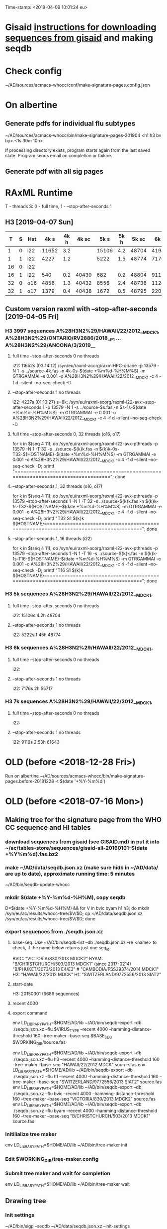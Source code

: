 Time-stamp: <2019-04-09 10:01:24 eu>
* Gisaid [[file:~/AD/sources/acmacs-whocc/doc/gisaid.org][instructions for downloading sequences from gisaid]] and making seqdb
* Check config
~/AD/sources/acmacs-whocc/conf/make-signature-pages.config.json
* On albertine
** Generate pdfs for individual flu subtypes
~/AD/sources/acmacs-whocc/bin/make-signature-pages-201904 <h1 h3 bv by> <1s 30m 10h>

If processing directory exists, program starts again from the last saved state.
Program sends email on completion or failure.

** Generate pdf with all sig pages
* RAxML Runtime
T - threads
S: 0 - full time, 1 - --stop-after-seconds 1
** H3 [2019-04-07 Sun]

|  T | S | Hst |  4k s | 4k h | 4k sc |  5k s | 5k h | 5k sc |  6k s | 6k h | 6k sc |  7k s | 7k h | 7k sc |  8k s | 8k h | 8k sc |  9k s | 9k h | 9k sc | 10k s | 10k h | 10k sc | 11k s | 11k h | 11k sc | 12k s | 12k h | 12k sc | 15k s | 15k h | 15k sc | 20k s | 20k h | 20k sc | 30k s | 30k h | 30k sc |
|----+---+-----+-------+------+-------+-------+------+-------+-------+------+-------+-------+------+-------+-------+------+-------+-------+------+-------+-------+-------+--------+-------+-------+--------+-------+-------+--------+-------+-------+--------+-------+-------+--------+-------+-------+--------|
|  1 | 0 | i22 | 11652 |  3.2 |       | 15106 |  4.2 | 48704 | 41986 | 11.6 | 55654 | 39638 | 11.0 | 61560 |       |      |       |       |      |       |       |       |        |       |       |        |       |       |        |       |       |        |       |       |        |       |       |        |
|----+---+-----+-------+------+-------+-------+------+-------+-------+------+-------+-------+------+-------+-------+------+-------+-------+------+-------+-------+-------+--------+-------+-------+--------+-------+-------+--------+-------+-------+--------+-------+-------+--------+-------+-------+--------|
|  1 | 1 | i22 |  4227 |  1.2 |       |  5222 |  1.5 | 48774 |  7176 |  2.0 | 55717 |  9116 |  2.5 | 61643 | 11728 |  3.3 | 67044 | 13955 |  3.9 | 71993 | 15486 |   4.3 |  78198 | 17463 |   4.9 |  84923 |       |       |        |       |       |        |       |       |        |       |       |        |
|----+---+-----+-------+------+-------+-------+------+-------+-------+------+-------+-------+------+-------+-------+------+-------+-------+------+-------+-------+-------+--------+-------+-------+--------+-------+-------+--------+-------+-------+--------+-------+-------+--------+-------+-------+--------|
| 16 | 0 | i22 |       |      |       |       |      |       |       |      |       |       |      |       |       |      |       |       |      |       |       |       |        |       |       |        |       |       |        |       |       |        |       |       |        |       |       |        |
|----+---+-----+-------+------+-------+-------+------+-------+-------+------+-------+-------+------+-------+-------+------+-------+-------+------+-------+-------+-------+--------+-------+-------+--------+-------+-------+--------+-------+-------+--------+-------+-------+--------+-------+-------+--------|
| 16 | 1 | i22 |   540 |  0.2 | 40439 |   682 |  0.2 | 48804 |   911 |  0.3 | 55739 |  1146 |  0.3 | 61662 |  1420 |  0.4 | 67063 |  1652 |  0.5 | 72020 |  1948 |   0.5 |  78270 |  2222 |   0.6 |  85013 |  2569 |   0.7 |  91755 |  3996 |   1.1 | 116173 |  6387 |   1.8 | 149754 | 11849 |   3.3 | 240396 |
|----+---+-----+-------+------+-------+-------+------+-------+-------+------+-------+-------+------+-------+-------+------+-------+-------+------+-------+-------+-------+--------+-------+-------+--------+-------+-------+--------+-------+-------+--------+-------+-------+--------+-------+-------+--------|
| 32 | 0 | o16 |  4856 |  1.3 | 40432 |  8556 |  2.4 | 48736 | 11245 |  3.1 | 55658 | 19871 |  5.5 | 61538 | 22814 |  6.3 | 66915 | 25783 |  7.2 | 71880 |       |       |        |       |       |        |       |       |        |       |       |        |       |       |        |       |       |        |
|----+---+-----+-------+------+-------+-------+------+-------+-------+------+-------+-------+------+-------+-------+------+-------+-------+------+-------+-------+-------+--------+-------+-------+--------+-------+-------+--------+-------+-------+--------+-------+-------+--------+-------+-------+--------|
| 32 | 1 | o17 |  1379 |  0.4 | 40438 |  1672 |  0.5 | 48795 |  2203 |  0.6 | 55735 |  2899 |  0.8 | 61654 |  2860 |  0.8 | 67102 |  3925 |  1.1 | 72048 |  4170 |   1.2 |  78301 |  4567 |   1.3 |  84999 |       |       |        |       |       |        |       |       |        |       |       |        |
|----+---+-----+-------+------+-------+-------+------+-------+-------+------+-------+-------+------+-------+-------+------+-------+-------+------+-------+-------+-------+--------+-------+-------+--------+-------+-------+--------+-------+-------+--------+-------+-------+--------+-------+-------+--------|

** Custom version raxml with --stop-after-seconds [2019-04-05 Fri]
*** H3 3997 sequences A%28H3N2%29/HAWAII/22/2012__MDCK1, A%28H3N2%29/ONTARIO/RV2886/2018__P1 ... A%28H3N2%29/ANCONA/3/2019__
**** full time --stop-after-seconds 0 no threads
i22: 11652s (03:14:12)
/syn/eu/raxml-acorg/raxmlHPC-oriane -p 13579 -N 1 -s ../source-4k.fas -n 4k-0s-$(date +%m%d-%H%M%S) -m GTRGAMMAI -e 0.001 -o A%28H3N2%29/HAWAII/22/2012__MDCK1 -c 4 -f d --silent --no-seq-check -D
**** --stop-after-seconds 1 no threads
i22: 4227s (01:10:27)
s=8k; /syn/eu/raxml-acorg/raxml-i22-avx --stop-after-seconds 1 -p 13579 -N 1 -s ../source-$s.fas -n $s-1s-$(date +%m%d-%H%M%S) -m GTRGAMMAI -e 0.001 -o A%28H3N2%29/HAWAII/22/2012__MDCK1 -c 4 -f d --silent --no-seq-check -D
**** full time --stop-after-seconds 0, 32 threads (o16, o17)
for k in $(seq 4 11); do /syn/eu/raxml-acorg/raxml-i22-avx-pthreads -p 13579 -N 1 -T 32 -s ../source-${k}k.fas -n ${k}k-0s-T32-${HOSTNAME}-$(date +%m%d-%H%M%S) -m GTRGAMMAI -e 0.001 -o A%28H3N2%29/HAWAII/22/2012__MDCK1 -c 4 -f d --silent --no-seq-check -D; printf "\n\n\n=====================================================================================\n\n\n"; done
**** --stop-after-seconds 1, 32 threads (o16, o17)
for k in $(seq 4 11); do /syn/eu/raxml-acorg/raxml-i22-avx-pthreads -p 13579 --stop-after-seconds 1 -N 1 -T 32 -s ../source-${k}k.fas -n ${k}k-1s-T32-${HOSTNAME}-$(date +%m%d-%H%M%S) -m GTRGAMMAI -e 0.001 -o A%28H3N2%29/HAWAII/22/2012__MDCK1 -c 4 -f d --silent --no-seq-check -D; printf "T32 S1 ${k}k ${HOSTNAME}\n\n\n=====================================================================================\n\n\n"; done
**** --stop-after-seconds 1, 16 threads (i22)
for k in $(seq 4 11); do /syn/eu/raxml-acorg/raxml-i22-avx-pthreads -p 13579 --stop-after-seconds 1 -N 1 -T 16 -s ../source-${k}k.fas -n ${k}k-1s-T16-${HOSTNAME}-$(date +%m%d-%H%M%S) -m GTRGAMMAI -e 0.001 -o A%28H3N2%29/HAWAII/22/2012__MDCK1 -c 4 -f d --silent --no-seq-check -D; printf "T16 S1 ${k}k ${HOSTNAME}\n\n\n=====================================================================================\n\n\n"; done
*** H3 5k sequences A%28H3N2%29/HAWAII/22/2012__MDCK1, 
**** full time --stop-after-seconds 0 no threads
i22: 15106s 4.2h 48704
**** --stop-after-seconds 1 no threads
i22: 5222s 1.45h 48774
*** H3 6k sequences A%28H3N2%29/HAWAII/22/2012__MDCK1, 
**** full time --stop-after-seconds 0 no threads
i22: 
**** --stop-after-seconds 1 no threads
i22: 7176s 2h 55717
*** H3 7k sequences A%28H3N2%29/HAWAII/22/2012__MDCK1, 
**** full time --stop-after-seconds 0 no threads
i22: 
**** --stop-after-seconds 1 no threads
i22: 9116s 2.53h 61643
* OLD (before <2018-12-28 Fri>)
Run on albertine ~/AD/sources/acmacs-whocc/bin/make-signature-pages.before-20181228 -t $(date '+%Y-%m%d')
* OLD (before <2018-07-16 Mon>)
** Making tree for the signature page from the WHO CC sequence and HI tables
*** download sequences from gisaid (see GISAID.md) in put it into ~/ac/tables-store/sequences/gisaid-all-20160101-$(date +%Y%m%d).fas.bz2
*** make ~/AD/data/seqdb.json.xz (make sure hidb in ~/AD/data/ are up to date), approximate running time: 5 minutes
         ~/AD/bin/seqdb-update-whocc
*** mkdir $(date +%Y-%m%d-%H%M), copy seqdb
         D=$(date +%Y-%m%d-%H%M) && for V in bvic byam h1 h3; do mkdir /syn/eu/ac/results/whocc-tree/$V/$D; cp ~/AD/data/seqdb.json.xz /syn/eu/ac/results/whocc-tree/$V/$D; done
*** export sequences from ./seqdb.json.xz
**** base-seq. Use ~/AD/bin/seqdb-list --db ./seqdb.json.xz --re <name> to check, if the name below returns just one seq_id

         BVIC: "VICTORIA/830/2013 MDCK2"
         BYAM: "B/CHRISTCHURCH/503/2013 MDCK1" (since 2017-0214) "B/PHUKET/3073/2013 E4/E3" # "CAMBODIA/FSS29374/2014 MDCK1"
         H3:   "HAWAII/22/2012 MDCK"
         H1:   "SWITZERLAND/9772556/2013 SIAT2"
**** start-date
         H3: 20150301 (6686 sequences)
**** recent 4000
**** export command
         env LD_LIBRARY_PATH=$HOME/AD/lib ~/AD/bin/seqdb-export --db ./seqdb.json.xz --flu $VIRUS_TYPE --recent 4000 --hamming-distance-threshold 160 --tree-maker --base-seq $BASE_SEQ $WORKING_DIR/source.fas

         env LD_LIBRARY_PATH=$HOME/AD/lib ~/AD/bin/seqdb-export --db ./seqdb.json.xz --flu h3 --recent 4000 --hamming-distance-threshold 160 --tree-maker --base-seq "HAWAII/22/2012 MDCK" source.fas
         env LD_LIBRARY_PATH=$HOME/AD/lib ~/AD/bin/seqdb-export --db ./seqdb.json.xz --flu h1 --recent 4000 --hamming-distance-threshold 160 --tree-maker --base-seq "SWITZERLAND/9772556/2013 SIAT2" source.fas
         env LD_LIBRARY_PATH=$HOME/AD/lib ~/AD/bin/seqdb-export --db ./seqdb.json.xz --flu bvic --recent 4000 --hamming-distance-threshold 160 --tree-maker --base-seq "VICTORIA/830/2013 MDCK2" source.fas
         env LD_LIBRARY_PATH=$HOME/AD/lib ~/AD/bin/seqdb-export --db ./seqdb.json.xz --flu byam --recent 4000 --hamming-distance-threshold 160 --tree-maker --base-seq "B/CHRISTCHURCH/503/2013 MDCK1" source.fas
*** Initilialize tree maker
         env LD_LIBRARY_PATH=$HOME/AD/lib ~/AD/bin/tree-maker init
*** Edit $WORKING_DIR/tree-maker.config
*** Submit tree maker and wait for completion
         env LD_LIBRARY_PATH=$HOME/AD/lib ~/AD/bin/tree-maker wait
** Drawing tree
*** Init settings
         ~/AD/bin/sigp --seqdb ~/AD/data/seqdb.json.xz --init-settings tree.settings.json tree.json.xz /tmp/tree.pdf && open /tmp/tree.pdf
*** Edit settings in tree.settings.json
*** Generate pdf with the tree
         ~/AD/bin/sigp --seqdb ~/AD/data/seqdb.json.xz -s tree.settings.json tree.json.xz tree.pdf && open tree.pdf
** Signature page
*** Init settings
         ~/AD/bin/sigp --seqdb ~/AD/data/seqdb.json.xz --chart <chart.sdb> --init-settings sigp.settings.json tree.json.xz /tmp/sigp.pdf && open /tmp/sigp.pdf
*** Edit settings in sigp.settings.json
*** Generate pdf with the signature page
         ~/AD/bin/sigp --seqdb ~/AD/data/seqdb.json.xz --chart <chart.sdb> -s sigp.settings.json tree.json.xz sigp.pdf && open sigp.pdf

 # ======================================================================
 ### Local Variables:
 ### eval: (add-hook 'before-save-hook 'time-stamp)
 ### End:
